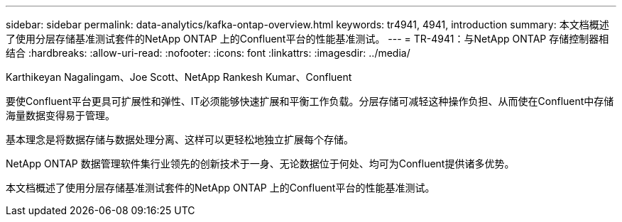 ---
sidebar: sidebar 
permalink: data-analytics/kafka-ontap-overview.html 
keywords: tr4941, 4941, introduction 
summary: 本文档概述了使用分层存储基准测试套件的NetApp ONTAP 上的Confluent平台的性能基准测试。 
---
= TR-4941：与NetApp ONTAP 存储控制器相结合
:hardbreaks:
:allow-uri-read: 
:nofooter: 
:icons: font
:linkattrs: 
:imagesdir: ../media/


Karthikeyan Nagalingam、Joe Scott、NetApp Rankesh Kumar、Confluent

[role="lead"]
要使Confluent平台更具可扩展性和弹性、IT必须能够快速扩展和平衡工作负载。分层存储可减轻这种操作负担、从而使在Confluent中存储海量数据变得易于管理。

基本理念是将数据存储与数据处理分离、这样可以更轻松地独立扩展每个存储。

NetApp ONTAP 数据管理软件集行业领先的创新技术于一身、无论数据位于何处、均可为Confluent提供诸多优势。

本文档概述了使用分层存储基准测试套件的NetApp ONTAP 上的Confluent平台的性能基准测试。

